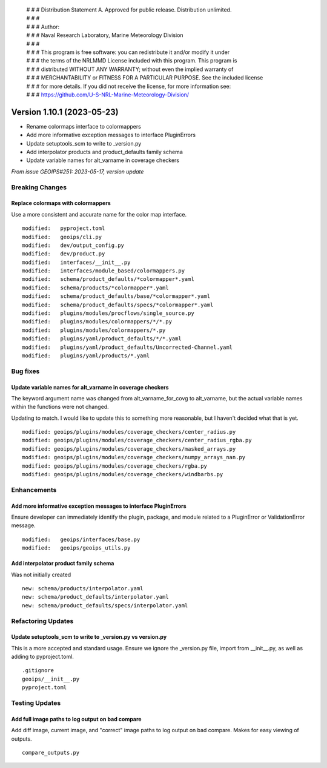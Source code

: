  | # # # Distribution Statement A. Approved for public release. Distribution unlimited.
 | # # #
 | # # # Author:
 | # # # Naval Research Laboratory, Marine Meteorology Division
 | # # #
 | # # # This program is free software: you can redistribute it and/or modify it under
 | # # # the terms of the NRLMMD License included with this program. This program is
 | # # # distributed WITHOUT ANY WARRANTY; without even the implied warranty of
 | # # # MERCHANTABILITY or FITNESS FOR A PARTICULAR PURPOSE. See the included license
 | # # # for more details. If you did not receive the license, for more information see:
 | # # # https://github.com/U-S-NRL-Marine-Meteorology-Division/

Version 1.10.1 (2023-05-23)
***************************

* Rename colormaps interface to colormappers
* Add more informative exception messages to interface PluginErrors
* Update setuptools_scm to write to _version.py
* Add interpolator products and product_defaults family schema
* Update variable names for alt_varname in coverage checkers

*From issue GEOIPS#251: 2023-05-17, version update*

Breaking Changes
================

Replace colormaps with colormappers
-----------------------------------

Use a more consistent and accurate name for the color map interface.

::

    modified:   pyproject.toml
    modified:   geoips/cli.py
    modified:   dev/output_config.py
    modified:   dev/product.py
    modified:   interfaces/__init__.py
    modified:   interfaces/module_based/colormappers.py
    modified:   schema/product_defaults/*colormapper*.yaml
    modified:   schema/products/*colormapper*.yaml
    modified:   schema/product_defaults/base/*colormapper*.yaml
    modified:   schema/product_defaults/specs/*colormapper*.yaml
    modified:   plugins/modules/procflows/single_source.py
    modified:   plugins/modules/colormappers/*/*.py
    modified:   plugins/modules/colormappers/*.py
    modified:   plugins/yaml/product_defaults/*/*.yaml
    modified:   plugins/yaml/product_defaults/Uncorrected-Channel.yaml
    modified:   plugins/yaml/products/*.yaml

Bug fixes
=========

Update variable names for alt_varname in coverage checkers
----------------------------------------------------------

The keyword argument name was changed from alt_varname_for_covg to alt_varname,
but the actual variable names within the functions were not changed.

Updating to match.  I would like to update this to something more reasonable,
but I haven't decided what that is yet.

::

  modified: geoips/plugins/modules/coverage_checkers/center_radius.py
  modified: geoips/plugins/modules/coverage_checkers/center_radius_rgba.py
  modified: geoips/plugins/modules/coverage_checkers/masked_arrays.py
  modified: geoips/plugins/modules/coverage_checkers/numpy_arrays_nan.py
  modified: geoips/plugins/modules/coverage_checkers/rgba.py
  modified: geoips/plugins/modules/coverage_checkers/windbarbs.py

Enhancements
============

Add more informative exception messages to interface PluginErrors
-----------------------------------------------------------------

Ensure developer can immediately identify the plugin, package, and module
related to a PluginError or ValidationError message.

::

  modified:   geoips/interfaces/base.py
  modified:   geoips/geoips_utils.py

Add interpolator product family schema
--------------------------------------

Was not initially created

::

  new: schema/products/interpolator.yaml
  new: schema/product_defaults/interpolator.yaml
  new: schema/product_defaults/specs/interpolator.yaml

Refactoring Updates
===================

Update setuptools_scm to write to _version.py vs version.py
-----------------------------------------------------------

This is a more accepted and standard usage. Ensure we ignore the _version.py
file, import from __init__.py, as well as adding to pyproject.toml.

::

  .gitignore
  geoips/__init__.py
  pyproject.toml

Testing Updates
===============

Add full image paths to log output on bad compare
-------------------------------------------------

Add diff image, current image, and "correct" image paths to log output on bad compare.
Makes for easy viewing of outputs.

::

  compare_outputs.py
